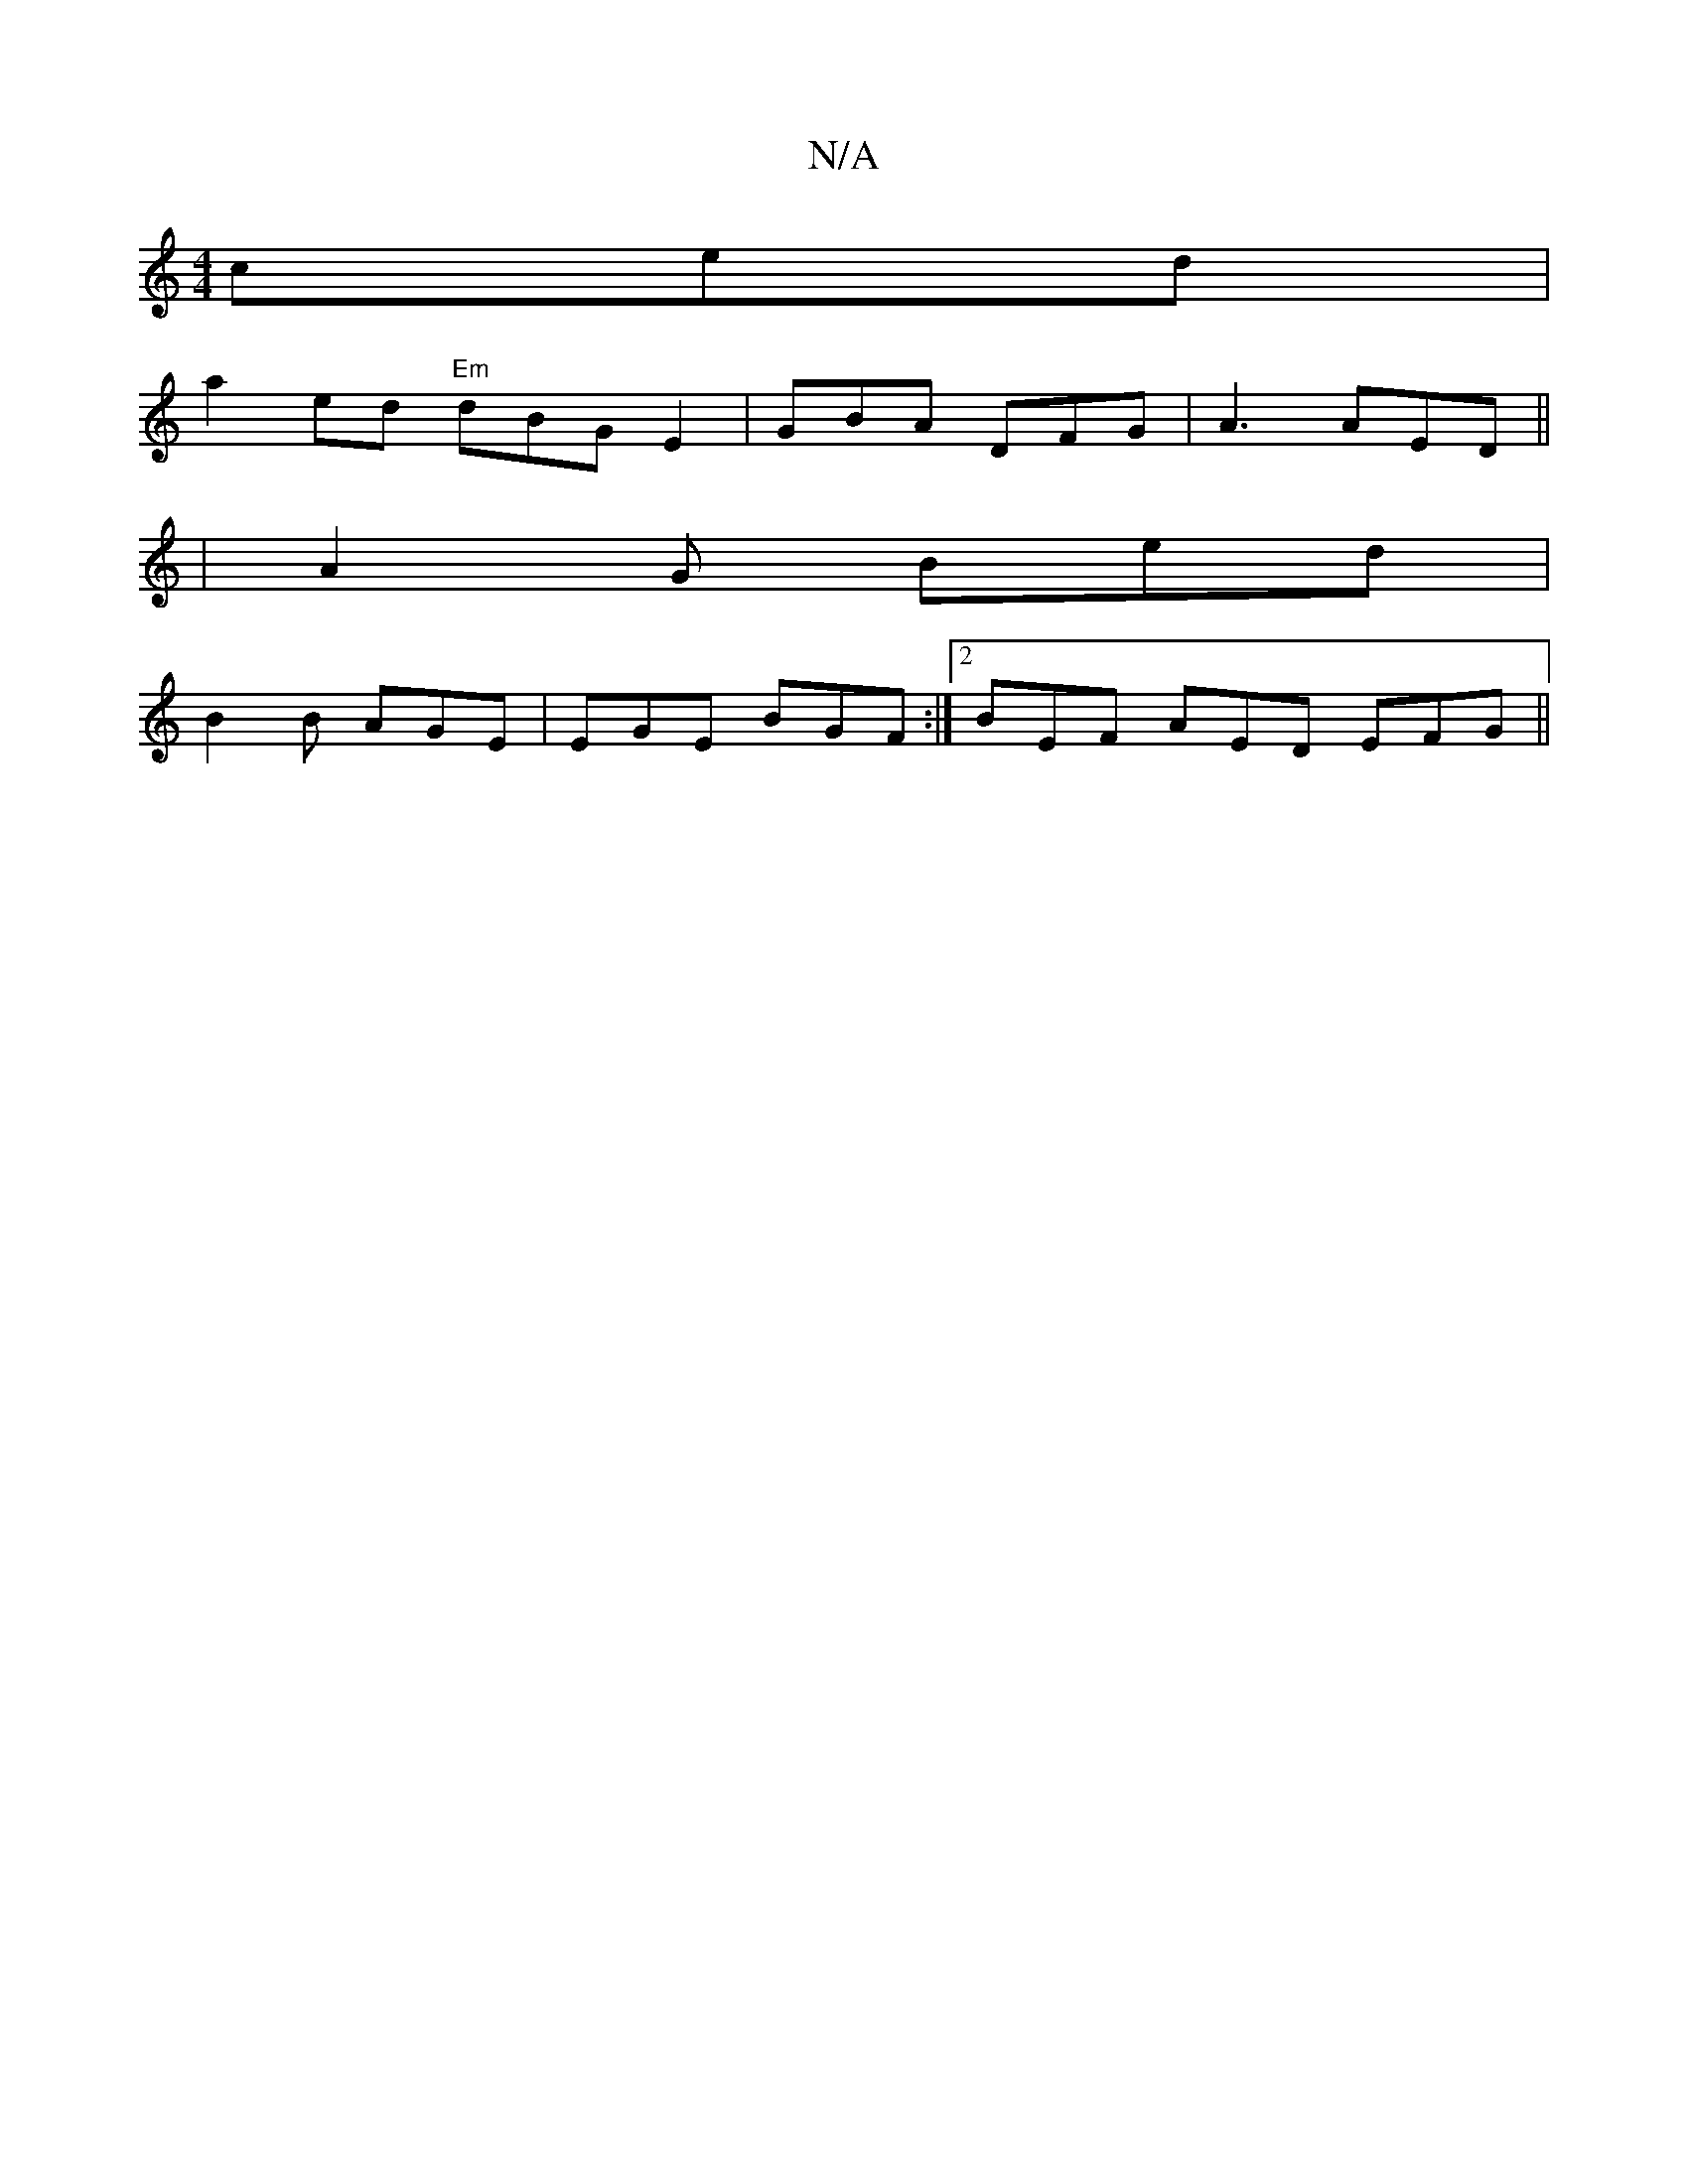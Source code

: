 X:1
T:N/A
M:4/4
R:N/A
K:Cmajor
ced |
a2ed "Em"dBG E2 | GBA DFG | A3 AED||
|A2 G Bed |
B2B AGE | EGE BGF :|2 BEF AED EFG||

A/B/ A2 e>fa>g| gfed cAAG | A>B (3Bcd cAFA | DA^AF FAGA |[1 Bcd edB | c2A AFE|FGA /A/ :|
|: (3FFA c/c/d dBB|